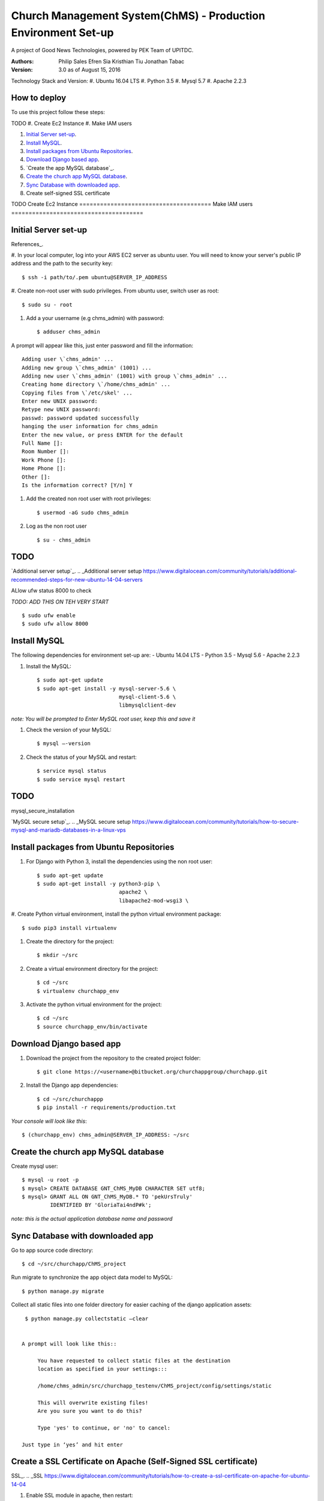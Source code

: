 ==============================================================
Church Management System(ChMS) - Production Environment Set-up 
==============================================================

A project of Good News Technologies, powered by PEK Team of UPITDC.

:Authors:
    Philip Sales
    Efren Sia
    Kristhian Tiu
    Jonathan Tabac

:Version: 3.0 as of August 15, 2016

Technology Stack and Version:
#. Ubuntu 16.04 LTS
#. Python 3.5
#. Mysql 5.7
#. Apache 2.2.3

How to deploy
===================

To use this project follow these steps:

TODO
#. Create Ec2 Instance 
#. Make IAM users 

#. `Initial Server set-up`_.

#. `Install MySQL`_.

#. `Install packages from Ubuntu Repositories`_.

#. `Download Django based app`_.

#. `Create the app MySQL database`_.

#. `Create the church app MySQL database`_.

#. `Sync Database with downloaded app`_. 

#. Create self-signed SSL certificate




TODO
Create Ec2 Instance 
======================================
Make IAM users 
======================================


Initial Server set-up
======================================
References_.

.. _References https://www.digitalocean.com/community/tutorials/how-to-serve-django-applications-with-apache-and-mod_wsgi-on-ubuntu-14-04/.

#. In your local computer, log into your AWS EC2 server as ubuntu user. 
You will need to know your server's public IP address and the path to the 
security key::

    $ ssh -i path/to/.pem ubuntu@SERVER_IP_ADDRESS 


#. Create non-root user with sudo privileges. From ubuntu user, 
switch user as root::

    $ sudo su - root 

#. Add a your username (e.g chms_admin) with password::

    $ adduser chms_admin 

A prompt will appear like this, just enter password and fill the information::

    Adding user \`chms_admin' ...
    Adding new group \`chms_admin' (1001) ...
    Adding new user \`chms_admin' (1001) with group \`chms_admin' ...
    Creating home directory \`/home/chms_admin' ...
    Copying files from \`/etc/skel' ...
    Enter new UNIX password: 
    Retype new UNIX password: 
    passwd: password updated successfully 
    hanging the user information for chms_admin
    Enter the new value, or press ENTER for the default
    Full Name []: 
    Room Number []: 
    Work Phone []: 
    Home Phone []: 
    Other []: 
    Is the information correct? [Y/n] Y

#. Add the created non root user with root privileges::

    $ usermod -aG sudo chms_admin 

#. Log as the non root user ::

    $ su - chms_admin 

TODO
=====
`Additional server setup`_.
.. _Additional server setup https://www.digitalocean.com/community/tutorials/additional-recommended-steps-for-new-ubuntu-14-04-servers


ALlow ufw status 8000 to check

*TODO: ADD THIS ON TEH VERY START* ::

    $ sudo ufw enable 
    $ sudo ufw allow 8000 

Install MySQL
=============

The following dependencies for environment set-up are:
- Ubuntu 14.04 LTS
- Python 3.5
- Mysql 5.6
- Apache 2.2.3

#. Install the MySQL::

    $ sudo apt-get update
    $ sudo apt-get install -y mysql-server-5.6 \
                              mysql-client-5.6 \ 
                              libmysqlclient-dev 

*note: You will be prompted to Enter MySQL root user, keep this and save it*

#. Check the version of your MySQL::
    
    $ mysql —-version

#. Check the status of your MySQL and restart::
   
    $ service mysql status
    $ sudo service mysql restart

TODO
====
mysql_secure_installation

`MySQL secure setup`_.
.. _MySQL secure setup https://www.digitalocean.com/community/tutorials/how-to-secure-mysql-and-mariadb-databases-in-a-linux-vps


Install packages from Ubuntu Repositories
=========================================

#. For Django with Python 3, install the dependencies using the non root user::

    $ sudo apt-get update 
    $ sudo apt-get install -y python3-pip \
                              apache2 \ 
                              libapache2-mod-wsgi3 \

#. Create Python virtual environment, install the python virtual environment 
package::

    $ sudo pip3 install virtualenv

#. Create the directory for the project::
 
    $ mkdir ~/src

#. Create a virtual environment directory for the project::
 
    $ cd ~/src
    $ virtualenv churchapp_env
    
#. Activate the python virtual environment for the project::

    $ cd ~/src
    $ source churchapp_env/bin/activate

Download Django based app 
=========================

#. Download the project from the repository to the created project folder::

    $ git clone https://<username>@bitbucket.org/churchappgroup/churchapp.git 
 
#. Install the Django app dependencies::

    $ cd ~/src/churchappp
    $ pip install -r requirements/production.txt

*Your console will look like this*::

    $ (churchapp_env) chms_admin@SERVER_IP_ADDRESS: ~/src

Create the church app MySQL database
====================================

Create mysql user::

    $ mysql -u root -p
    $ mysql> CREATE DATABASE GNT_ChMS_MyDB CHARACTER SET utf8;
    $ mysql> GRANT ALL ON GNT_ChMS_MyDB.* TO 'pekUrsTruly' 
             IDENTIFIED BY 'GloriaTai4ndP#k';

*note: this is the actual application database name and password*
    
Sync Database with downloaded app 
=================================

Go to app source code directory::

    $ cd ~/src/churchapp/ChMS_project 

Run migrate to synchronize the app object data model to MySQL::

    $ python manage.py migrate

Collect all static files into one folder directory for easier caching of the 
django application assets::

    $ python manage.py collectstatic —clear


   A prompt will look like this::

        You have requested to collect static files at the destination
        location as specified in your settings:::

        /home/chms_admin/src/churchapp_testenv/ChMS_project/config/settings/static

        This will overwrite existing files!
        Are you sure you want to do this?

        Type 'yes' to continue, or 'no' to cancel: 

   Just type in ‘yes’ and hit enter


Create a SSL Certificate on Apache (Self-Signed SSL certificate)
===============================================================

SSL_.
.. _SSL https://www.digitalocean.com/community/tutorials/how-to-create-a-ssl-certificate-on-apache-for-ubuntu-14-04

#. Enable SSL module in apache, then restart::
    
    $ sudo a2enmod ssl
    $ sudo service apache2 restart

#. Create the SSL certificate and store it in a directory::
    
    $ sudo mkdir /etc/apache2/ssl
    $ sudo openssl req -x509 -nodes -days 365 -newkey rsa:2048 -keyout /etc/apache2/ssl/apache.key -out /etc/apache2/ssl/apache.crt

*for references* ::

- openssl: This is the basic command line tool provided by OpenSSL to create and manage certificates, keys, signing requests, etc.
- req: This specifies a subcommand for X.509 certificate signing request (CSR) management. X.509 is a public key infrastructure standard that SSL adheres to for its key and certificate managment. Since we are wanting to create a new X.509 certificate, this is what we want.
— -x509: This option specifies that we want to make a self-signed certificate file instead of generating a certificate request.
— -nodes: This option tells OpenSSL that we do not wish to secure our key file with a passphrase. Having a password protected key file would get in the way of Apache starting automatically as we would have to enter the password every time the service restarts.
— -days 365: This specifies that the certificate we are creating will be valid for one year.
— -newkey rsa:2048: This option will create the certificate request and a new private key at the same time. This is necessary since we didn't create a private key in advance. The rsa:2048 tells OpenSSL to generate an RSA key that is 2048 bits long.
— -keyout: This parameter names the output file for the private key file that is being created.
— -out: This option names the output file for the certificate that we are generating.

#. When you hit "ENTER", you will be asked a number of questions.
The most important item that is requested is the line that reads 
"Common Name (e.g. server FQDN or YOUR name)". You should enter the domain 
name you want to associate with the certificate, or the server's public 
IP address if you do not have a domain name.

   The questions portion looks something like this::

        Country Name (2 letter code) [AU]:Your Country
        State or Province Name (full name) [Some-State]:Your State
        Locality Name (eg, city) []:Your Locality
        Organization Name (eg, company) [Internet Widgits Pty Ltd]:Your Company
        Organizational Unit Name (eg, section) []:Department of Kittens
        Common Name (e.g. server FQDN or YOUR name) []:your_domain.com
        Email Address []:your_email@domain.com

#. Configure the Apache to Use SSL, use the **default-ssl.conf** for the 
Apache virtual host configuration file.  Open the file with root privileges::

    $ sudo nano /etc/apache2/sites-available/default-ssl.conf

   With all comments removed, the file will look like this::

        <IfModule mod_ssl.c>
            <VirtualHost _default_:443>
                ServerAdmin webmaster@localhost
                DocumentRoot /var/www/html
                ErrorLog ${APACHE_LOG_DIR}/error.log
                CustomLog ${APACHE_LOG_DIR}/access.log combined
                SSLEngine on
                SSLCertificateFile /etc/ssl/certs/ssl-cert-snakeoil.pem
                SSLCertificateKeyFile /etc/ssl/private/ssl-cert-snakeoil.key
                <FilesMatch "\.(cgi|shtml|phtml|php)$">
                                SSLOptions +StdEnvVars
                </FilesMatch>
                <Directory /usr/lib/cgi-bin>
                                SSLOptions +StdEnvVars
                </Directory>
                BrowserMatch "MSIE [2-6]" \
                                nokeepalive ssl-unclean-shutdown \
                                downgrade-1.0 force-response-1.0
                BrowserMatch "MSIE [17-9]" ssl-unclean-shutdown
            </VirtualHost>
        </IfModule>

    Add (if not existing ) or edit the file to look like this::

        <IfModule mod_ssl.c>
            <VirtualHost _default_:443>
                ServerAdmin **admin@example.com**
                **ServerName your_domain.com**
                **ServerAlias www.your_domain.com**
                DocumentRoot **/var/www/html**
                ErrorLog ${APACHE_LOG_DIR}/error.log
                CustomLog ${APACHE_LOG_DIR}/access.log combined

                **Alias /static /home/chms_admin/src/churchapp/ChMS_project/ChMS/static**
                **<Directory /home/chms_admin/src/churchapp/ChMS_project/ChMS/static>**
                    **Require all granted**
                **</Directory>**

                **<Directory /home/chms_admin/src/churchapp/ChMS_project/ChMS>**
                    **<Files wsgi.py>**
                        **Require all granted**
                    **</Files>**
                **</Directory>**

                **WSGIDaemonProcess churchapp python-home=/home/chms_admin/src/churchapp/churchapp_env python-path=/home/chms_admin/src/churchapp/ChMS_project/ChMS**
                **WSGIProcessGroup churchapp**
                **WSGIScriptAlias / /home/chms_admin/src/churchapp/ChMS_project/ChMS/wsgi.py**

                SSLEngine on
                SSLCertificateFile **/etc/apache2/ssl/apache.crt**
                SSLCertificateKeyFile **/etc/apache2/ssl/apache.key**
                <FilesMatch "\.(cgi|shtml|phtml|php)$">
                                SSLOptions +StdEnvVars
                </FilesMatch>
                <Directory /usr/lib/cgi-bin>
                                SSLOptions +StdEnvVars
                </Directory>
                BrowserMatch "MSIE [2-6]" \
                                nokeepalive ssl-unclean-shutdown \
                                downgrade-1.0 force-response-1.0
                BrowserMatch "MSIE [17-9]" ssl-unclean-shutdown
            </VirtualHost>
        </IfModule>

    Save and Exit the file.

    This part here::

          **Alias /static /home/chms_admin/src/churchapp/ChMS_project/ChMS/static**
                **<Directory /home/chms_admin/src/churchapp/ChMS_project/ChMS/static>**
                    **Require all granted**
                **</Directory>**

                **<Directory /home/chms_admin/src/churchapp/ChMS_project/ChMS>**
                    **<Files wsgi.py>**
                        **Require all granted**
                    **</Files>**
                **</Directory>**

                **WSGIDaemonProcess churchapp python-home=/home/chms_admin/src/churchapp/churchapp_env python-path=/home/chms_admin/src/churchapp/ChMS_project/ChMS**
                **WSGIProcessGroup churchapp**
                **WSGIScriptAlias / /home/chms_admin/src/churchapp/ChMS_project/ChMS/wsgi.py**

    is how we configure the WSGI pass in Apache. Client connections that Apache 
    receives will be translated into the WSGI format that the Django application 
    expects using the mod_wsgi module.

#. Activate the SSL enabled site configuration, 
the restart the Apache to load the new file::

    $ sudo a2ensite default—ssl.conf
    $ sudo service apache2 restart

#. Test your set-up in your browser::

    $ https://server_domain_name_or_IP_address

*note: You will get a warning that your browser cannot verify the identity of 
your server because it has not been signed by one of the certificate 
authorities that it trusts. Just hit the “Proceed anyway” button*




